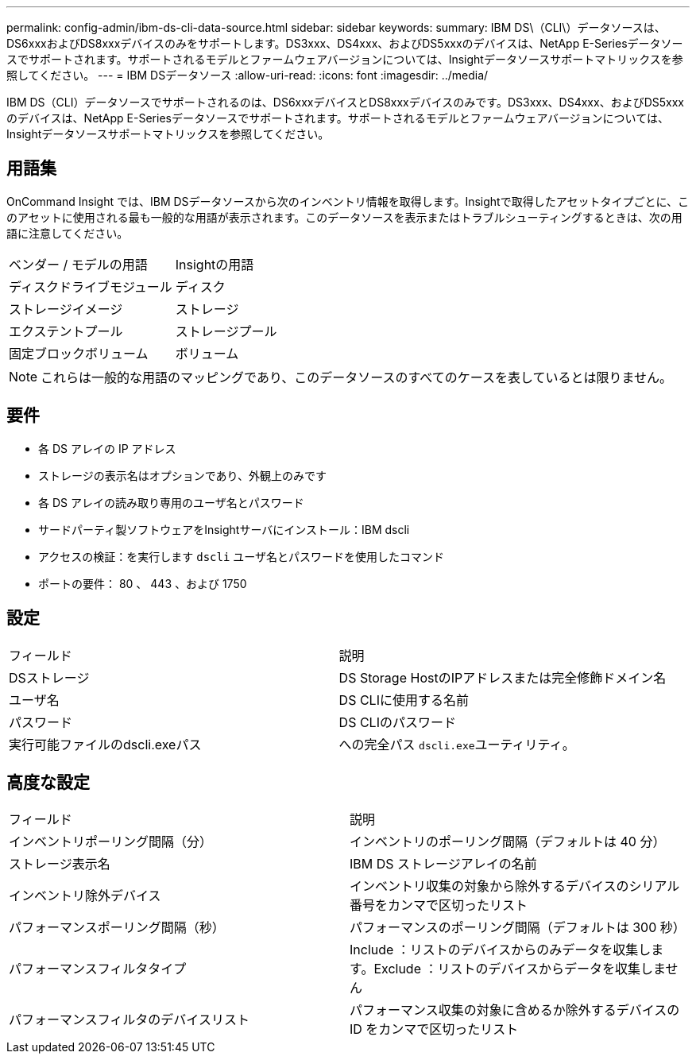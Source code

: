 ---
permalink: config-admin/ibm-ds-cli-data-source.html 
sidebar: sidebar 
keywords:  
summary: IBM DS\（CLI\）データソースは、DS6xxxおよびDS8xxxデバイスのみをサポートします。DS3xxx、DS4xxx、およびDS5xxxのデバイスは、NetApp E-Seriesデータソースでサポートされます。サポートされるモデルとファームウェアバージョンについては、Insightデータソースサポートマトリックスを参照してください。 
---
= IBM DSデータソース
:allow-uri-read: 
:icons: font
:imagesdir: ../media/


[role="lead"]
IBM DS（CLI）データソースでサポートされるのは、DS6xxxデバイスとDS8xxxデバイスのみです。DS3xxx、DS4xxx、およびDS5xxxのデバイスは、NetApp E-Seriesデータソースでサポートされます。サポートされるモデルとファームウェアバージョンについては、Insightデータソースサポートマトリックスを参照してください。



== 用語集

OnCommand Insight では、IBM DSデータソースから次のインベントリ情報を取得します。Insightで取得したアセットタイプごとに、このアセットに使用される最も一般的な用語が表示されます。このデータソースを表示またはトラブルシューティングするときは、次の用語に注意してください。

|===


| ベンダー / モデルの用語 | Insightの用語 


 a| 
ディスクドライブモジュール
 a| 
ディスク



 a| 
ストレージイメージ
 a| 
ストレージ



 a| 
エクステントプール
 a| 
ストレージプール



 a| 
固定ブロックボリューム
 a| 
ボリューム

|===
[NOTE]
====
これらは一般的な用語のマッピングであり、このデータソースのすべてのケースを表しているとは限りません。

====


== 要件

* 各 DS アレイの IP アドレス
* ストレージの表示名はオプションであり、外観上のみです
* 各 DS アレイの読み取り専用のユーザ名とパスワード
* サードパーティ製ソフトウェアをInsightサーバにインストール：IBM dscli
* アクセスの検証：を実行します `dscli` ユーザ名とパスワードを使用したコマンド
* ポートの要件： 80 、 443 、および 1750




== 設定

|===


| フィールド | 説明 


 a| 
DSストレージ
 a| 
DS Storage HostのIPアドレスまたは完全修飾ドメイン名



 a| 
ユーザ名
 a| 
DS CLIに使用する名前



 a| 
パスワード
 a| 
DS CLIのパスワード



 a| 
実行可能ファイルのdscli.exeパス
 a| 
への完全パス ``dscli.exe``ユーティリティ。

|===


== 高度な設定

|===


| フィールド | 説明 


 a| 
インベントリポーリング間隔（分）
 a| 
インベントリのポーリング間隔（デフォルトは 40 分）



 a| 
ストレージ表示名
 a| 
IBM DS ストレージアレイの名前



 a| 
インベントリ除外デバイス
 a| 
インベントリ収集の対象から除外するデバイスのシリアル番号をカンマで区切ったリスト



 a| 
パフォーマンスポーリング間隔（秒）
 a| 
パフォーマンスのポーリング間隔（デフォルトは 300 秒）



 a| 
パフォーマンスフィルタタイプ
 a| 
Include ：リストのデバイスからのみデータを収集します。Exclude ：リストのデバイスからデータを収集しません



 a| 
パフォーマンスフィルタのデバイスリスト
 a| 
パフォーマンス収集の対象に含めるか除外するデバイスの ID をカンマで区切ったリスト

|===